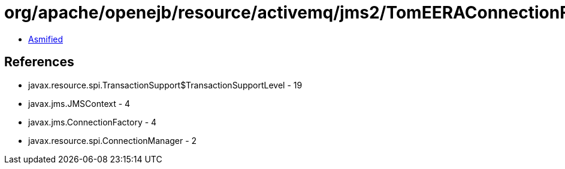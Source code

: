 = org/apache/openejb/resource/activemq/jms2/TomEERAConnectionFactory.class

 - link:TomEERAConnectionFactory-asmified.java[Asmified]

== References

 - javax.resource.spi.TransactionSupport$TransactionSupportLevel - 19
 - javax.jms.JMSContext - 4
 - javax.jms.ConnectionFactory - 4
 - javax.resource.spi.ConnectionManager - 2
